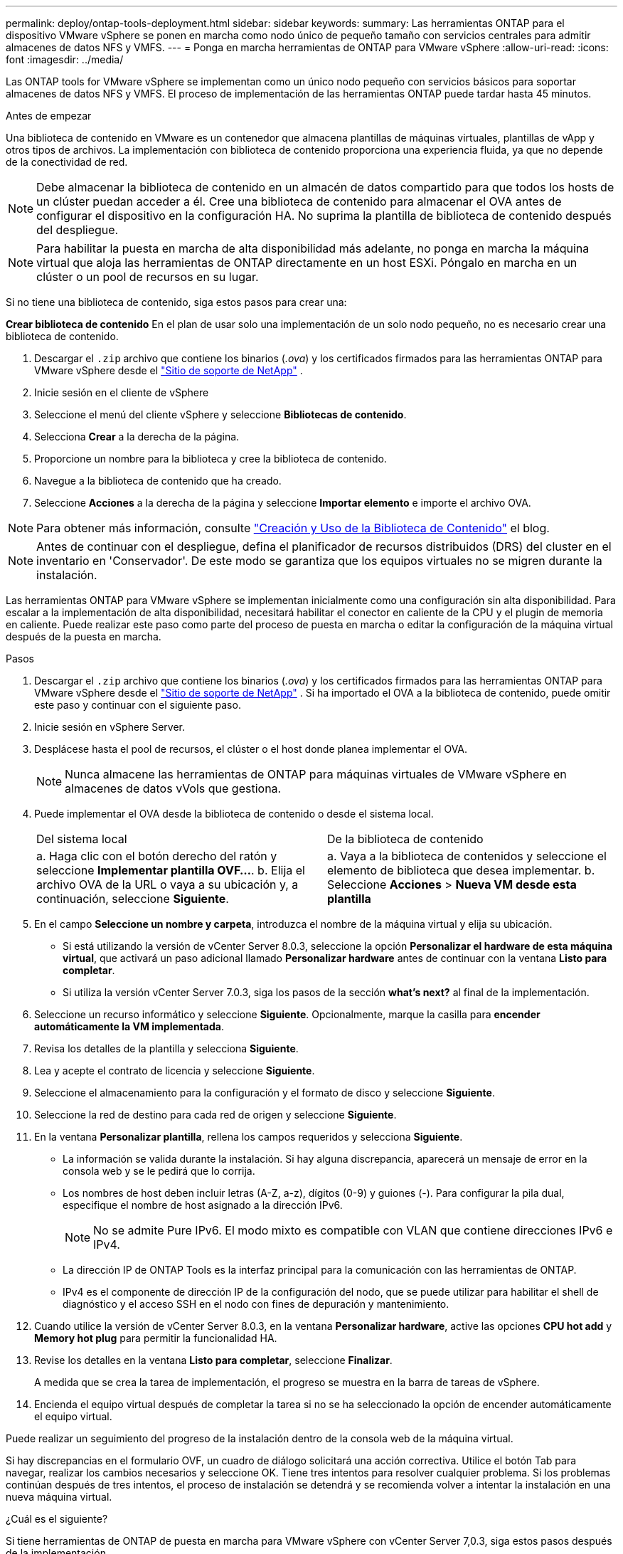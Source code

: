---
permalink: deploy/ontap-tools-deployment.html 
sidebar: sidebar 
keywords:  
summary: Las herramientas ONTAP para el dispositivo VMware vSphere se ponen en marcha como nodo único de pequeño tamaño con servicios centrales para admitir almacenes de datos NFS y VMFS. 
---
= Ponga en marcha herramientas de ONTAP para VMware vSphere
:allow-uri-read: 
:icons: font
:imagesdir: ../media/


[role="lead"]
Las ONTAP tools for VMware vSphere se implementan como un único nodo pequeño con servicios básicos para soportar almacenes de datos NFS y VMFS. El proceso de implementación de las herramientas ONTAP puede tardar hasta 45 minutos.

.Antes de empezar
Una biblioteca de contenido en VMware es un contenedor que almacena plantillas de máquinas virtuales, plantillas de vApp y otros tipos de archivos. La implementación con biblioteca de contenido proporciona una experiencia fluida, ya que no depende de la conectividad de red.


NOTE: Debe almacenar la biblioteca de contenido en un almacén de datos compartido para que todos los hosts de un clúster puedan acceder a él. Cree una biblioteca de contenido para almacenar el OVA antes de configurar el dispositivo en la configuración HA. No suprima la plantilla de biblioteca de contenido después del despliegue.


NOTE: Para habilitar la puesta en marcha de alta disponibilidad más adelante, no ponga en marcha la máquina virtual que aloja las herramientas de ONTAP directamente en un host ESXi. Póngalo en marcha en un clúster o un pool de recursos en su lugar.

Si no tiene una biblioteca de contenido, siga estos pasos para crear una:

*Crear biblioteca de contenido* En el plan de usar solo una implementación de un solo nodo pequeño, no es necesario crear una biblioteca de contenido.

. Descargar el  `.zip` archivo que contiene los binarios (_.ova_) y los certificados firmados para las herramientas ONTAP para VMware vSphere desde el  https://mysupport.netapp.com/site/products/all/details/otv10/downloads-tab["Sitio de soporte de NetApp"^] .
. Inicie sesión en el cliente de vSphere
. Seleccione el menú del cliente vSphere y seleccione *Bibliotecas de contenido*.
. Selecciona *Crear* a la derecha de la página.
. Proporcione un nombre para la biblioteca y cree la biblioteca de contenido.
. Navegue a la biblioteca de contenido que ha creado.
. Seleccione *Acciones* a la derecha de la página y seleccione *Importar elemento* e importe el archivo OVA.



NOTE: Para obtener más información, consulte https://blogs.vmware.com/vsphere/2020/01/creating-and-using-content-library.html["Creación y Uso de la Biblioteca de Contenido"] el blog.


NOTE: Antes de continuar con el despliegue, defina el planificador de recursos distribuidos (DRS) del cluster en el inventario en 'Conservador'. De este modo se garantiza que los equipos virtuales no se migren durante la instalación.

Las herramientas ONTAP para VMware vSphere se implementan inicialmente como una configuración sin alta disponibilidad. Para escalar a la implementación de alta disponibilidad, necesitará habilitar el conector en caliente de la CPU y el plugin de memoria en caliente. Puede realizar este paso como parte del proceso de puesta en marcha o editar la configuración de la máquina virtual después de la puesta en marcha.

.Pasos
. Descargar el  `.zip` archivo que contiene los binarios (_.ova_) y los certificados firmados para las herramientas ONTAP para VMware vSphere desde el  https://mysupport.netapp.com/site/products/all/details/otv10/downloads-tab["Sitio de soporte de NetApp"^] . Si ha importado el OVA a la biblioteca de contenido, puede omitir este paso y continuar con el siguiente paso.
. Inicie sesión en vSphere Server.
. Desplácese hasta el pool de recursos, el clúster o el host donde planea implementar el OVA.
+

NOTE: Nunca almacene las herramientas de ONTAP para máquinas virtuales de VMware vSphere en almacenes de datos vVols que gestiona.

. Puede implementar el OVA desde la biblioteca de contenido o desde el sistema local.
+
|===


| Del sistema local | De la biblioteca de contenido 


| a. Haga clic con el botón derecho del ratón y seleccione *Implementar plantilla OVF...*. b. Elija el archivo OVA de la URL o vaya a su ubicación y, a continuación, seleccione *Siguiente*. | a. Vaya a la biblioteca de contenidos y seleccione el elemento de biblioteca que desea implementar. b. Seleccione *Acciones* > *Nueva VM desde esta plantilla* 
|===
. En el campo *Seleccione un nombre y carpeta*, introduzca el nombre de la máquina virtual y elija su ubicación.
+
** Si está utilizando la versión de vCenter Server 8.0.3, seleccione la opción *Personalizar el hardware de esta máquina virtual*, que activará un paso adicional llamado *Personalizar hardware* antes de continuar con la ventana *Listo para completar*.
** Si utiliza la versión vCenter Server 7.0.3, siga los pasos de la sección *what's next?* al final de la implementación.


. Seleccione un recurso informático y seleccione *Siguiente*. Opcionalmente, marque la casilla para *encender automáticamente la VM implementada*.
. Revisa los detalles de la plantilla y selecciona *Siguiente*.
. Lea y acepte el contrato de licencia y seleccione *Siguiente*.
. Seleccione el almacenamiento para la configuración y el formato de disco y seleccione *Siguiente*.
. Seleccione la red de destino para cada red de origen y seleccione *Siguiente*.
. En la ventana *Personalizar plantilla*, rellena los campos requeridos y selecciona *Siguiente*.
+
** La información se valida durante la instalación. Si hay alguna discrepancia, aparecerá un mensaje de error en la consola web y se le pedirá que lo corrija.
** Los nombres de host deben incluir letras (A-Z, a-z), dígitos (0-9) y guiones (-). Para configurar la pila dual, especifique el nombre de host asignado a la dirección IPv6.
+

NOTE: No se admite Pure IPv6. El modo mixto es compatible con VLAN que contiene direcciones IPv6 e IPv4.

** La dirección IP de ONTAP Tools es la interfaz principal para la comunicación con las herramientas de ONTAP.
** IPv4 es el componente de dirección IP de la configuración del nodo, que se puede utilizar para habilitar el shell de diagnóstico y el acceso SSH en el nodo con fines de depuración y mantenimiento.


. Cuando utilice la versión de vCenter Server 8.0.3, en la ventana *Personalizar hardware*, active las opciones *CPU hot add* y *Memory hot plug* para permitir la funcionalidad HA.
. Revise los detalles en la ventana *Listo para completar*, seleccione *Finalizar*.
+
A medida que se crea la tarea de implementación, el progreso se muestra en la barra de tareas de vSphere.

. Encienda el equipo virtual después de completar la tarea si no se ha seleccionado la opción de encender automáticamente el equipo virtual.


Puede realizar un seguimiento del progreso de la instalación dentro de la consola web de la máquina virtual.

Si hay discrepancias en el formulario OVF, un cuadro de diálogo solicitará una acción correctiva. Utilice el botón Tab para navegar, realizar los cambios necesarios y seleccione OK. Tiene tres intentos para resolver cualquier problema. Si los problemas continúan después de tres intentos, el proceso de instalación se detendrá y se recomienda volver a intentar la instalación en una nueva máquina virtual.

.¿Cuál es el siguiente?
Si tiene herramientas de ONTAP de puesta en marcha para VMware vSphere con vCenter Server 7,0.3, siga estos pasos después de la implementación.

. Inicie sesión en el cliente de vCenter
. Apague el nodo de herramientas ONTAP.
. Vaya a las herramientas de ONTAP para la máquina virtual VMware vSphere en *Inventories* y seleccione la opción *Editar configuración*.
. En las opciones de *CPU*, marca la casilla de verificación *Enable CPU hot add*
. En las opciones de *Memoria*, marque la casilla de verificación *Habilitar* contra *Memory hot plug*.

